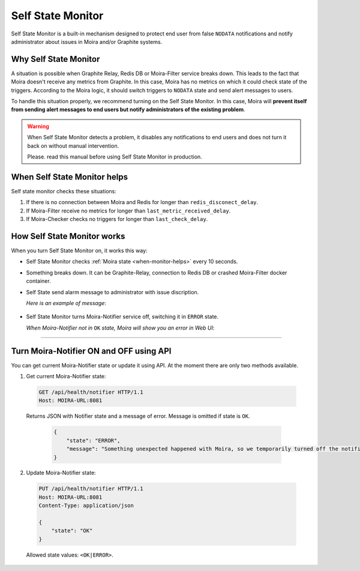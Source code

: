 Self State Monitor
==================

Self State Monitor is a built-in mechanism designed to protect
end user from false ``NODATA`` notifications and notify administrator
about issues in Moira and/or Graphite systems.

Why Self State Monitor
-----------------------

A situation is possible when Graphite Relay, Redis DB or Moira-Filter service breaks down.
This leads to the fact that Moira doesn't receive any metrics from Graphite.
In this case, Moira has no metrics on which it could check state of the triggers.
According to the Moira logic, it should switch triggers to ``NODATA`` state
and send alert messages to users.

To handle this situation properly, we recommend turning on the Self State Monitor.
In this case, Moira will **prevent itself from sending alert messages to end users
but notify administrators of the existing problem**.

.. warning::

  When Self State Monitor detects a problem, it disables any notifications to end users
  and does not turn it back on without manual intervention.

  Please. read this manual before using Self State Monitor in production.

.. seealso::

  For a better understanding, look at the architecture of the :ref:`Moira microservices <microservices-architecture>`.

.. _when-monitor-helps:

When Self State Monitor helps
-----------------------------------

Self state monitor checks these situations:

1. If there is no connection between Moira and Redis for longer than ``redis_disconect_delay``.
2. If Moira-Filter receive no metrics for longer than ``last_metric_received_delay``.
3. If Moira-Checker checks no triggers for longer than ``last_check_delay``.

.. seealso::

  All the above configuration parametres can be found in the :ref:`Moira-Notifier section <notifier-configuration>`
  on configuration page.

How Self State Monitor works
---------------------------------------

When you turn Self State Monitor on, it works this way:

* Self State Monitor checks :ref:`Moira state <when-monitor-helps>` every 10 seconds.

* Something breaks down. It can be Graphite-Relay, connection to Redis DB or crashed Moira-Filter docker container.

* Self State send alarm message to administrator with issue discription.

  *Here is an example of message*:

    .. image:: ../_static/helth-check-email.png
     :alt: email alarm message

* Self State Monitor turns Moira-Notifier service off, switching it in ``ERROR`` state.

  *When Moira-Notifier not in* ``OK`` *state, Moira will show you an error in Web UI*:

    .. image:: ../_static/helth-check-webui.png
      :alt: WEB UI error notification

-----

.. _notifier-state-api:

Turn Moira-Notifier ON and OFF using API
-----------------------------------------------

You can get current Moira-Notifier state or update it using API.
At the moment there are only two methods available.

1. Get current Moira-Notifier state:

  .. code-block:: html

      GET /api/health/notifier HTTP/1.1
      Host: MOIRA-URL:8081

  Returns JSON with Notifier state and a message of error. Message is omitted if state is ``OK``.

    .. code-block:: JSON

       {
           "state": "ERROR",
           "message": "Something unexpected happened with Moira, so we temporarily turned off the notification mailing. We are already working on the problem and will fix it in the near future."
       }

2. Update Moira-Notifier state:

  .. code-block:: html

      PUT /api/health/notifier HTTP/1.1
      Host: MOIRA-URL:8081
      Content-Type: application/json

      {
          "state": "OK"
      }

  Allowed state values: ``<OK|ERROR>``.
